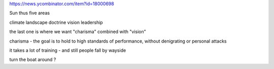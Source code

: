 https://news.ycombinator.com/item?id=18000698

Sun thus five areas

climate
landscape
doctrine
vision 
leadership

the last one is where we want "charisma" combined with "vision"

charisma - the goal is to hold to high standards of performance, without denigrating or personal attacks

it takes a lot of training - and still people fall by wayside

turn the boat around ? 